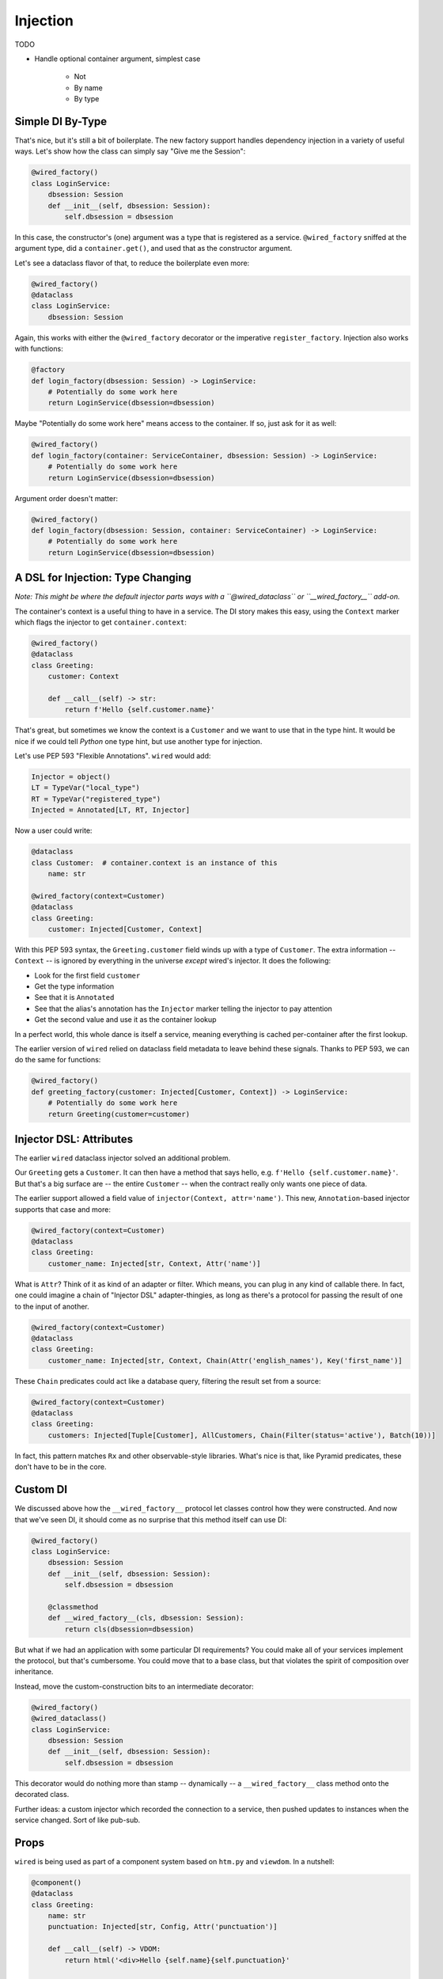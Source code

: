 =========
Injection
=========

TODO

- Handle optional container argument, simplest case

    - Not

    - By name

    - By type

Simple DI By-Type
=================

That's nice, but it's still a bit of boilerplate.
The new factory support handles dependency injection in a variety of useful ways.
Let's show how the class can simply say "Give me the Session":

.. code-block:: python

    @wired_factory()
    class LoginService:
        dbsession: Session
        def __init__(self, dbsession: Session):
            self.dbsession = dbsession

In this case, the constructor's (one) argument was a type that is registered as a service.
``@wired_factory`` sniffed at the argument type, did a ``container.get()``, and used that as the constructor argument.

Let's see a dataclass flavor of that, to reduce the boilerplate even more:

.. code-block:: python

    @wired_factory()
    @dataclass
    class LoginService:
        dbsession: Session

Again, this works with either the ``@wired_factory`` decorator or the imperative ``register_factory``.
Injection also works with functions:

.. code-block:: python

    @factory
    def login_factory(dbsession: Session) -> LoginService:
        # Potentially do some work here
        return LoginService(dbsession=dbsession)

Maybe "Potentially do some work here" means access to the container.
If so, just ask for it as well:

.. code-block:: python

    @wired_factory()
    def login_factory(container: ServiceContainer, dbsession: Session) -> LoginService:
        # Potentially do some work here
        return LoginService(dbsession=dbsession)

Argument order doesn't matter:

.. code-block:: python

    @wired_factory()
    def login_factory(dbsession: Session, container: ServiceContainer) -> LoginService:
        # Potentially do some work here
        return LoginService(dbsession=dbsession)

A DSL for Injection: Type Changing
==================================

*Note: This might be where the default injector parts ways with a ``@wired_dataclass`` or ``__wired_factory__`` add-on.*

The container's context is a useful thing to have in a service.
The DI story makes this easy, using the ``Context`` marker which flags the injector to get ``container.context``:

.. code-block:: python

    @wired_factory()
    @dataclass
    class Greeting:
        customer: Context

        def __call__(self) -> str:
            return f'Hello {self.customer.name}'

That's great, but sometimes we know the context is a ``Customer`` and we want to use that in the type hint.
It would be nice if we could tell *Python* one type hint, but use another type for injection.

Let's use PEP 593 "Flexible Annotations".
``wired`` would add:

.. code-block:: python

    Injector = object()
    LT = TypeVar("local_type")
    RT = TypeVar("registered_type")
    Injected = Annotated[LT, RT, Injector]

Now a user could write:

.. code-block:: python

    @dataclass
    class Customer:  # container.context is an instance of this
        name: str

    @wired_factory(context=Customer)
    @dataclass
    class Greeting:
        customer: Injected[Customer, Context]

With this PEP 593 syntax, the ``Greeting.customer`` field winds up with a type of ``Customer``.
The extra information -- ``Context`` -- is ignored by everything in the universe *except* wired's injector.
It does the following:

- Look for the first field ``customer``
- Get the type information
- See that it is ``Annotated``
- See that the alias's annotation has the ``Injector`` marker telling the injector to pay attention
- Get the second value and use it as the container lookup

In a perfect world, this whole dance is itself a service, meaning everything is cached per-container after the first lookup.

The earlier version of ``wired`` relied on dataclass field metadata to leave behind these signals.
Thanks to PEP 593, we can do the same for functions:

.. code-block:: python

    @wired_factory()
    def greeting_factory(customer: Injected[Customer, Context]) -> LoginService:
        # Potentially do some work here
        return Greeting(customer=customer)

Injector DSL: Attributes
========================

The earlier ``wired`` dataclass injector solved an additional problem.

Our ``Greeting`` gets a ``Customer``.
It can then have a method that says hello, e.g. ``f'Hello {self.customer.name}'``.
But that's a big surface are -- the entire ``Customer`` -- when the contract really only wants one piece of data.

The earlier support allowed a field value of ``injector(Context, attr='name')``.
This new, ``Annotation``-based injector supports that case and more:

.. code-block:: python

    @wired_factory(context=Customer)
    @dataclass
    class Greeting:
        customer_name: Injected[str, Context, Attr('name')]


What is ``Attr``?
Think of it as kind of an adapter or filter.
Which means, you can plug in any kind of callable there.
In fact, one could imagine a chain of "Injector DSL" adapter-thingies, as long as there's a protocol for passing the result of one to the input of another.

.. code-block:: python

    @wired_factory(context=Customer)
    @dataclass
    class Greeting:
        customer_name: Injected[str, Context, Chain(Attr('english_names'), Key('first_name')]

These ``Chain`` predicates could act like a database query, filtering the result set from a source:

.. code-block:: python

    @wired_factory(context=Customer)
    @dataclass
    class Greeting:
        customers: Injected[Tuple[Customer], AllCustomers, Chain(Filter(status='active'), Batch(10))]

In fact, this pattern matches ``Rx`` and other observable-style libraries.
What's nice is that, like Pyramid predicates, these don't have to be in the core.

Custom DI
=========

We discussed above how the ``__wired_factory__`` protocol let classes control how they were constructed.
And now that we've seen DI, it should come as no surprise that this method itself can use DI:

.. code-block:: python

    @wired_factory()
    class LoginService:
        dbsession: Session
        def __init__(self, dbsession: Session):
            self.dbsession = dbsession

        @classmethod
        def __wired_factory__(cls, dbsession: Session):
            return cls(dbsession=dbsession)

But what if we had an application with some particular DI requirements?
You could make all of your services implement the protocol, but that's cumbersome.
You could move that to a base class, but that violates the spirit of composition over inheritance.

Instead, move the custom-construction bits to an intermediate decorator:

.. code-block:: python

    @wired_factory()
    @wired_dataclass()
    class LoginService:
        dbsession: Session
        def __init__(self, dbsession: Session):
            self.dbsession = dbsession

This decorator would do nothing more than stamp -- dynamically -- a ``__wired_factory__`` class method onto the decorated class.

Further ideas: a custom injector which recorded the connection to a service, then pushed updates to instances when the service changed.
Sort of like pub-sub.

Props
=====

``wired`` is being used as part of a component system based on ``htm.py`` and ``viewdom``.
In a nutshell:

.. code-block:: python

    @component()
    @dataclass
    class Greeting:
        name: str
        punctuation: Injected[str, Config, Attr('punctuation')]

        def __call__(self) -> VDOM:
            return html('<div>Hello {self.name}{self.punctuation}'

    # In some template somewhere, where the "props" are dict(name='Paul')
    html('<section><{Greeting} name="Paul" /></section>')

In normal cases, construction can get arguments from field default values or the container.
But the above adds another source, one that is checked first: "props".
This dict of data needs to get into the injection.

Currently this is done by a fork of ``Injector`` with a ``__call__`` that gets ``**kwargs``.
It will be interesting to see where this moves.
I briefly considered doing a container clone at each component boundary, and stashing the props in the container.
But that would mean *lots* of containers get created during a "request".
